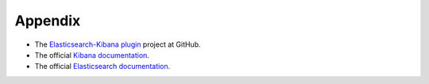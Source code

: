 .. _user_appendix:

Appendix
========

* The `Elasticsearch-Kibana plugin <https://github.com/openstack/fuel-plugin-elasticsearch-kibana>`_ project at GitHub.
* The official `Kibana documentation <https://www.elastic.co/guide/en/kibana/3.0/index.html>`_.
* The official `Elasticsearch documentation <https://www.elastic.co/guide/en/elasticsearch/reference/1.4/index.html>`_.
